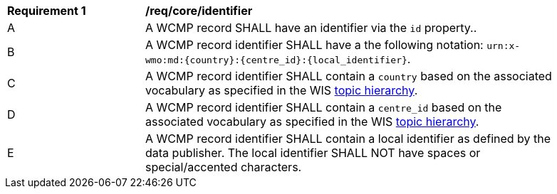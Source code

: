 [[req_core_identifier]]
[width="90%",cols="2,6a"]
|===
^|*Requirement {counter:req-id}* |*/req/core/identifier*
^|A |A WCMP record SHALL have an identifier via the `+id+` property..
^|B |A WCMP record identifier SHALL have a the following notation: `+urn:x-wmo:md:{country}:{centre_id}:{local_identifier}+`.
^|C |A WCMP record identifier SHALL contain a ``country`` based on the associated vocabulary as specified in the WIS <<wis2-topic-hierarchy, topic hierarchy>>.
^|D |A WCMP record identifier SHALL contain a ``centre_id`` based on the associated vocabulary as specified in the WIS <<wis2-topic-hierarchy, topic hierarchy>>.
^|E |A WCMP record identifier SHALL contain a local identifier as defined by the data publisher.  The local identifier SHALL NOT have spaces or special/accented characters.
|===

